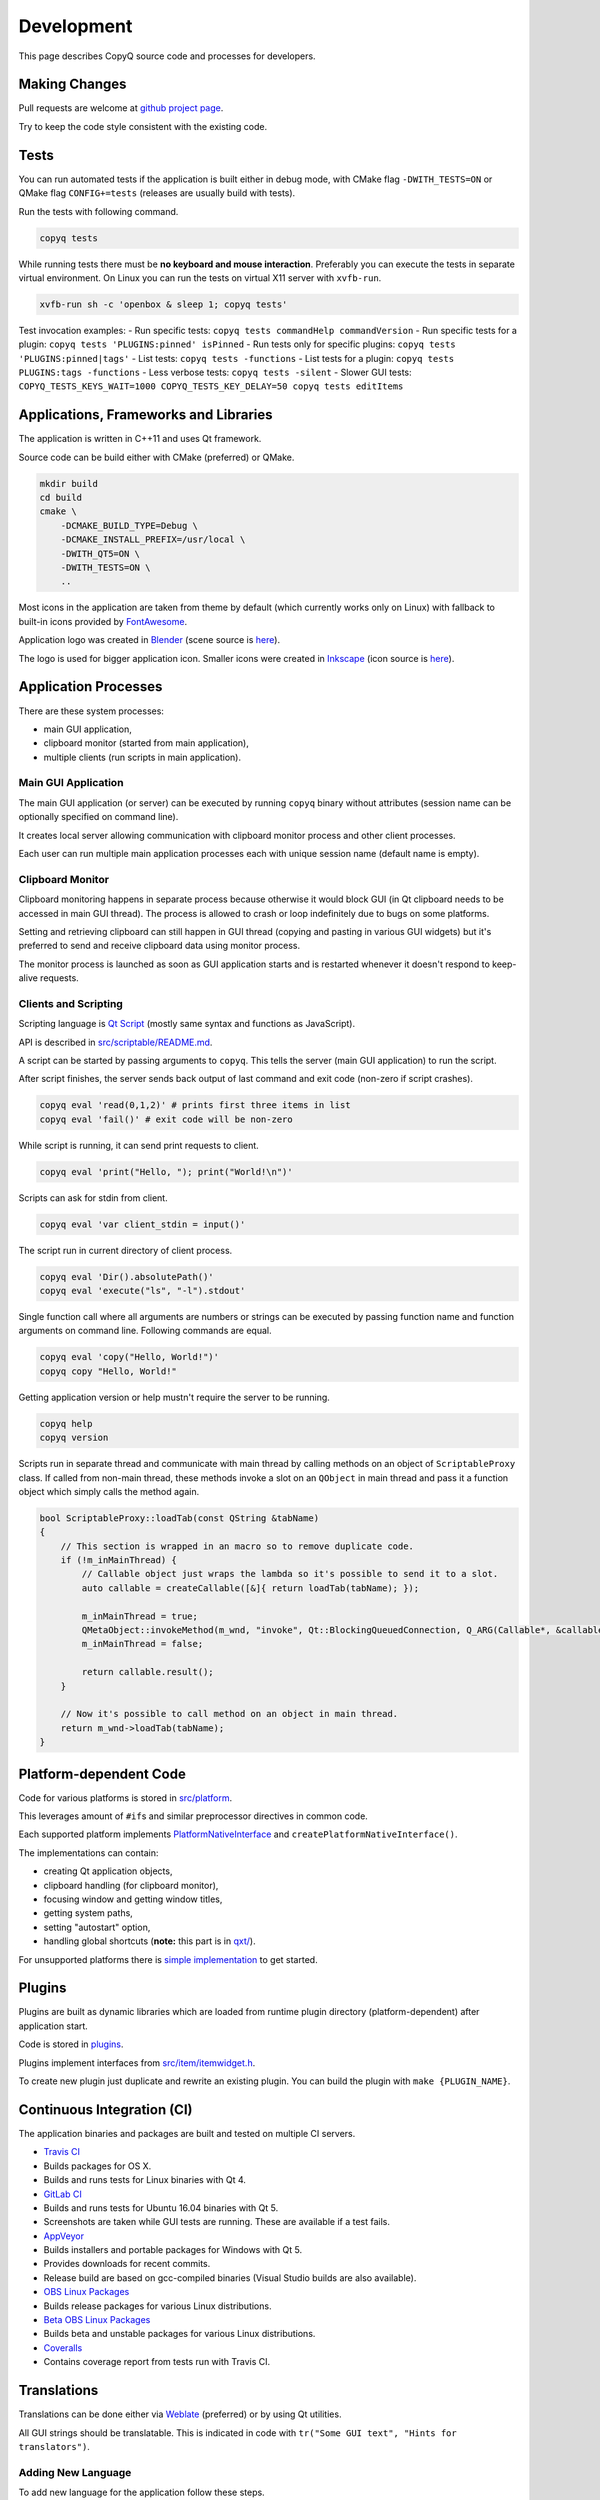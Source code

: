 Development
===========

This page describes CopyQ source code and processes for developers.

Making Changes
--------------

Pull requests are welcome at `github project
page <https://github.com/hluk/CopyQ>`__.

Try to keep the code style consistent with the existing code.

Tests
-----

You can run automated tests if the application is built either in debug
mode, with CMake flag ``-DWITH_TESTS=ON`` or QMake flag
``CONFIG+=tests`` (releases are usually build with tests).

Run the tests with following command.

.. code-block:: bash

    copyq tests

While running tests there must be **no keyboard and mouse interaction**.
Preferably you can execute the tests in separate virtual environment. On
Linux you can run the tests on virtual X11 server with ``xvfb-run``.

.. code-block:: bash

    xvfb-run sh -c 'openbox & sleep 1; copyq tests'

Test invocation examples: - Run specific tests:
``copyq tests commandHelp commandVersion`` - Run specific tests for a
plugin: ``copyq tests 'PLUGINS:pinned' isPinned`` - Run tests only for
specific plugins: ``copyq tests 'PLUGINS:pinned|tags'`` - List tests:
``copyq tests -functions`` - List tests for a plugin:
``copyq tests PLUGINS:tags -functions`` - Less verbose tests:
``copyq tests -silent`` - Slower GUI tests:
``COPYQ_TESTS_KEYS_WAIT=1000 COPYQ_TESTS_KEY_DELAY=50 copyq tests editItems``

Applications, Frameworks and Libraries
--------------------------------------

The application is written in C++11 and uses Qt framework.

Source code can be build either with CMake (preferred) or QMake.

.. code-block:: bash

    mkdir build
    cd build
    cmake \
        -DCMAKE_BUILD_TYPE=Debug \
        -DCMAKE_INSTALL_PREFIX=/usr/local \
        -DWITH_QT5=ON \
        -DWITH_TESTS=ON \
        ..

Most icons in the application are taken from theme by default (which
currently works only on Linux) with fallback to built-in icons provided
by `FontAwesome <http://fontawesome.io/>`__.

Application logo was created in `Blender <https://www.blender.org/>`__
(scene source is
`here <https://github.com/hluk/CopyQ/blob/master/src/images/logo.blend>`__).

The logo is used for bigger application icon. Smaller icons were created
in `Inkscape <https://inkscape.org/>`__ (icon source is
`here <https://github.com/hluk/CopyQ/blob/master/src/images/icon.svg>`__).

Application Processes
---------------------

There are these system processes:

-  main GUI application,
-  clipboard monitor (started from main application),
-  multiple clients (run scripts in main application).

Main GUI Application
~~~~~~~~~~~~~~~~~~~~

The main GUI application (or server) can be executed by running
``copyq`` binary without attributes (session name can be optionally
specified on command line).

It creates local server allowing communication with clipboard monitor
process and other client processes.

Each user can run multiple main application processes each with unique
session name (default name is empty).

Clipboard Monitor
~~~~~~~~~~~~~~~~~

Clipboard monitoring happens in separate process because otherwise it
would block GUI (in Qt clipboard needs to be accessed in main GUI
thread). The process is allowed to crash or loop indefinitely due to
bugs on some platforms.

Setting and retrieving clipboard can still happen in GUI thread (copying
and pasting in various GUI widgets) but it's preferred to send and
receive clipboard data using monitor process.

The monitor process is launched as soon as GUI application starts and is
restarted whenever it doesn't respond to keep-alive requests.

Clients and Scripting
~~~~~~~~~~~~~~~~~~~~~

Scripting language is `Qt
Script <https://doc.qt.io/qt-5/qtscript-index.html>`__ (mostly same
syntax and functions as JavaScript).

API is described in
`src/scriptable/README.md <https://github.com/hluk/CopyQ/blob/master/src/scriptable/README.md>`__.

A script can be started by passing arguments to ``copyq``. This tells
the server (main GUI application) to run the script.

After script finishes, the server sends back output of last command and
exit code (non-zero if script crashes).

.. code-block:: bash

    copyq eval 'read(0,1,2)' # prints first three items in list
    copyq eval 'fail()' # exit code will be non-zero

While script is running, it can send print requests to client.

.. code-block:: bash

    copyq eval 'print("Hello, "); print("World!\n")'

Scripts can ask for stdin from client.

.. code-block:: bash

    copyq eval 'var client_stdin = input()'

The script run in current directory of client process.

.. code-block:: bash

    copyq eval 'Dir().absolutePath()'
    copyq eval 'execute("ls", "-l").stdout'

Single function call where all arguments are numbers or strings can be
executed by passing function name and function arguments on command
line. Following commands are equal.

.. code-block:: bash

    copyq eval 'copy("Hello, World!")'
    copyq copy "Hello, World!"

Getting application version or help mustn't require the server to be
running.

.. code-block:: bash

    copyq help
    copyq version

Scripts run in separate thread and communicate with main thread by
calling methods on an object of ``ScriptableProxy`` class. If called
from non-main thread, these methods invoke a slot on an ``QObject`` in
main thread and pass it a function object which simply calls the method
again.

.. code-block:: cpp

    bool ScriptableProxy::loadTab(const QString &tabName)
    {
        // This section is wrapped in an macro so to remove duplicate code.
        if (!m_inMainThread) {
            // Callable object just wraps the lambda so it's possible to send it to a slot.
            auto callable = createCallable([&]{ return loadTab(tabName); });

            m_inMainThread = true;
            QMetaObject::invokeMethod(m_wnd, "invoke", Qt::BlockingQueuedConnection, Q_ARG(Callable*, &callable));
            m_inMainThread = false;

            return callable.result();
        }

        // Now it's possible to call method on an object in main thread.
        return m_wnd->loadTab(tabName);
    }

Platform-dependent Code
-----------------------

Code for various platforms is stored in
`src/platform <https://github.com/hluk/CopyQ/tree/master/src/platform>`__.

This leverages amount of ``#if``\ s and similar preprocessor directives
in common code.

Each supported platform implements
`PlatformNativeInterface <https://github.com/hluk/CopyQ/blob/master/src/platform/platformnativeinterface.h>`__
and ``createPlatformNativeInterface()``.

The implementations can contain:

-  creating Qt application objects,
-  clipboard handling (for clipboard monitor),
-  focusing window and getting window titles,
-  getting system paths,
-  setting "autostart" option,
-  handling global shortcuts (**note:** this part is in
   `qxt/ <https://github.com/hluk/CopyQ/tree/master/qxt>`__).

For unsupported platforms there is `simple
implementation <https://github.com/hluk/CopyQ/tree/master/src/platform/dummy>`__
to get started.

Plugins
-------

Plugins are built as dynamic libraries which are loaded from runtime
plugin directory (platform-dependent) after application start.

Code is stored in
`plugins <https://github.com/hluk/CopyQ/tree/master/plugins>`__.

Plugins implement interfaces from
`src/item/itemwidget.h <https://github.com/hluk/CopyQ/tree/master/src/item/itemwidget.h>`__.

To create new plugin just duplicate and rewrite an existing plugin. You
can build the plugin with ``make {PLUGIN_NAME}``.

Continuous Integration (CI)
---------------------------

The application binaries and packages are built and tested on multiple
CI servers.

-  `Travis CI <https://travis-ci.org/hluk/CopyQ>`__
-  Builds packages for OS X.
-  Builds and runs tests for Linux binaries with Qt 4.

-  `GitLab CI <https://gitlab.com/CopyQ/CopyQ/builds>`__
-  Builds and runs tests for Ubuntu 16.04 binaries with Qt 5.
-  Screenshots are taken while GUI tests are running. These are
   available if a test fails.

-  `AppVeyor <https://ci.appveyor.com/project/hluk/copyq>`__
-  Builds installers and portable packages for Windows with Qt 5.
-  Provides downloads for recent commits.
-  Release build are based on gcc-compiled binaries (Visual Studio
   builds are also available).

-  `OBS Linux
   Packages <https://build.opensuse.org/project/show/home:lukho:copyq>`__
-  Builds release packages for various Linux distributions.

-  `Beta OBS Linux
   Packages <https://build.opensuse.org/project/show/home:lukho:copyq-beta>`__
-  Builds beta and unstable packages for various Linux distributions.

-  `Coveralls <https://coveralls.io/github/hluk/CopyQ>`__
-  Contains coverage report from tests run with Travis CI.

Translations
------------

Translations can be done either via
`Weblate <https://hosted.weblate.org/projects/copyq/>`__ (preferred) or
by using Qt utilities.

All GUI strings should be translatable. This is indicated in code with
``tr("Some GUI text", "Hints for translators")``.

Adding New Language
~~~~~~~~~~~~~~~~~~~

To add new language for the application follow these steps.

1. Edit ``copyq.pro`` and add file name for new language
   (``translations/copyq_<LANGUAGE>.ts``) to ``TRANSLATIONS`` variable.
2. Create new language file with ``lupdate copyq.pro``.
3. Add new language file to Git repository.
4. Translate with Weblate service or locally with
   ``linguist translations/copyq_<LANGUAGE>.ts``.
